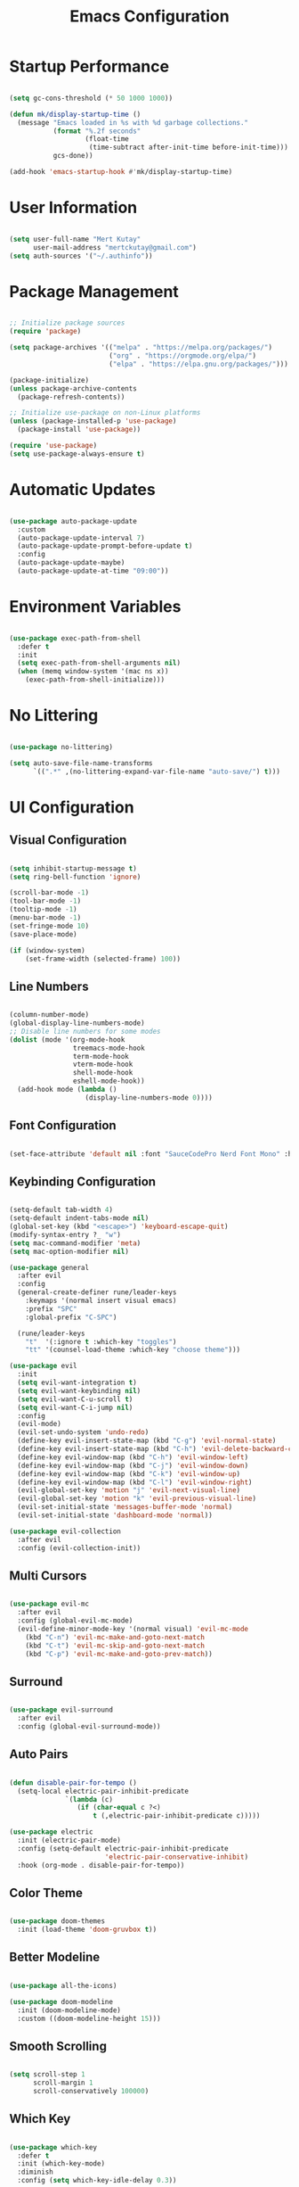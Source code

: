 #+title: Emacs Configuration
#+PROPERTY: header-args:emacs-lisp :tangle ./init.el :mkdirp yes

* Startup Performance

#+begin_src emacs-lisp

  (setq gc-cons-threshold (* 50 1000 1000))

  (defun mk/display-startup-time ()
    (message "Emacs loaded in %s with %d garbage collections."
             (format "%.2f seconds"
                     (float-time
                      (time-subtract after-init-time before-init-time)))
             gcs-done))

  (add-hook 'emacs-startup-hook #'mk/display-startup-time)

#+end_src

* User Information

#+begin_src emacs-lisp

  (setq user-full-name "Mert Kutay"
        user-mail-address "mertckutay@gmail.com")
  (setq auth-sources '("~/.authinfo"))

#+end_src

* Package Management

#+begin_src emacs-lisp

  ;; Initialize package sources
  (require 'package)

  (setq package-archives '(("melpa" . "https://melpa.org/packages/")
                           ("org" . "https://orgmode.org/elpa/")
                           ("elpa" . "https://elpa.gnu.org/packages/")))

  (package-initialize)
  (unless package-archive-contents
    (package-refresh-contents))

  ;; Initialize use-package on non-Linux platforms
  (unless (package-installed-p 'use-package)
    (package-install 'use-package))

  (require 'use-package)
  (setq use-package-always-ensure t)

#+end_src

* Automatic Updates

#+begin_src emacs-lisp

  (use-package auto-package-update
    :custom
    (auto-package-update-interval 7)
    (auto-package-update-prompt-before-update t)
    :config
    (auto-package-update-maybe)
    (auto-package-update-at-time "09:00"))

#+end_src

* Environment Variables

#+begin_src emacs-lisp

  (use-package exec-path-from-shell
    :defer t
    :init
    (setq exec-path-from-shell-arguments nil)
    (when (memq window-system '(mac ns x))
      (exec-path-from-shell-initialize)))

#+end_src

* No Littering

#+begin_src emacs-lisp

  (use-package no-littering)

  (setq auto-save-file-name-transforms
        `((".*" ,(no-littering-expand-var-file-name "auto-save/") t)))

#+end_src

* UI Configuration

** Visual Configuration

#+begin_src emacs-lisp

  (setq inhibit-startup-message t)
  (setq ring-bell-function 'ignore)

  (scroll-bar-mode -1)
  (tool-bar-mode -1)
  (tooltip-mode -1)
  (menu-bar-mode -1)
  (set-fringe-mode 10)
  (save-place-mode)

  (if (window-system)
      (set-frame-width (selected-frame) 100))

#+end_src

** Line Numbers

#+begin_src emacs-lisp

  (column-number-mode)
  (global-display-line-numbers-mode)
  ;; Disable line numbers for some modes
  (dolist (mode '(org-mode-hook
                  treemacs-mode-hook
                  term-mode-hook
                  vterm-mode-hook
                  shell-mode-hook
                  eshell-mode-hook))
    (add-hook mode (lambda ()
                     (display-line-numbers-mode 0))))

#+end_src

** Font Configuration

#+begin_src emacs-lisp

  (set-face-attribute 'default nil :font "SauceCodePro Nerd Font Mono" :height 150)

#+end_src

** Keybinding Configuration

#+begin_src emacs-lisp

  (setq-default tab-width 4)
  (setq-default indent-tabs-mode nil)
  (global-set-key (kbd "<escape>") 'keyboard-escape-quit)
  (modify-syntax-entry ?_ "w")
  (setq mac-command-modifier 'meta)
  (setq mac-option-modifier nil)

  (use-package general
    :after evil
    :config
    (general-create-definer rune/leader-keys
      :keymaps '(normal insert visual emacs)
      :prefix "SPC"
      :global-prefix "C-SPC")

    (rune/leader-keys
      "t"  '(:ignore t :which-key "toggles")
      "tt" '(counsel-load-theme :which-key "choose theme")))

  (use-package evil
    :init
    (setq evil-want-integration t)
    (setq evil-want-keybinding nil)
    (setq evil-want-C-u-scroll t)
    (setq evil-want-C-i-jump nil)
    :config
    (evil-mode)
    (evil-set-undo-system 'undo-redo)
    (define-key evil-insert-state-map (kbd "C-g") 'evil-normal-state)
    (define-key evil-insert-state-map (kbd "C-h") 'evil-delete-backward-char-and-join)
    (define-key evil-window-map (kbd "C-h") 'evil-window-left)
    (define-key evil-window-map (kbd "C-j") 'evil-window-down)
    (define-key evil-window-map (kbd "C-k") 'evil-window-up)
    (define-key evil-window-map (kbd "C-l") 'evil-window-right)
    (evil-global-set-key 'motion "j" 'evil-next-visual-line)
    (evil-global-set-key 'motion "k" 'evil-previous-visual-line)
    (evil-set-initial-state 'messages-buffer-mode 'normal)
    (evil-set-initial-state 'dashboard-mode 'normal))

  (use-package evil-collection
    :after evil
    :config (evil-collection-init))

#+end_src

** Multi Cursors

#+begin_src emacs-lisp

  (use-package evil-mc
    :after evil
    :config (global-evil-mc-mode)
    (evil-define-minor-mode-key '(normal visual) 'evil-mc-mode
      (kbd "C-n") 'evil-mc-make-and-goto-next-match
      (kbd "C-t") 'evil-mc-skip-and-goto-next-match
      (kbd "C-p") 'evil-mc-make-and-goto-prev-match))

#+end_src

** Surround

#+begin_src emacs-lisp

  (use-package evil-surround
    :after evil
    :config (global-evil-surround-mode))

#+end_src

** Auto Pairs

#+begin_src emacs-lisp

  (defun disable-pair-for-tempo ()
    (setq-local electric-pair-inhibit-predicate
                `(lambda (c)
                   (if (char-equal c ?<)
                       t (,electric-pair-inhibit-predicate c)))))

  (use-package electric
    :init (electric-pair-mode)
    :config (setq-default electric-pair-inhibit-predicate
                          'electric-pair-conservative-inhibit)
    :hook (org-mode . disable-pair-for-tempo))

#+end_src

** Color Theme

#+begin_src emacs-lisp

  (use-package doom-themes
    :init (load-theme 'doom-gruvbox t))

#+end_src

** Better Modeline

#+begin_src emacs-lisp

  (use-package all-the-icons)

  (use-package doom-modeline
    :init (doom-modeline-mode)
    :custom ((doom-modeline-height 15)))

#+end_src

** Smooth Scrolling

#+begin_src emacs-lisp

  (setq scroll-step 1
        scroll-margin 1
        scroll-conservatively 100000)

#+end_src

** Which Key

#+begin_src emacs-lisp

  (use-package which-key
    :defer t
    :init (which-key-mode)
    :diminish
    :config (setq which-key-idle-delay 0.3))

#+end_src

** Ivy and Counsel

#+begin_src emacs-lisp

  (use-package ivy
    :diminish
    :bind (("C-s" . swiper)
           :map ivy-minibuffer-map
           ("TAB" . ivy-alt-done)
           ("C-l" . ivy-alt-done)
           ("C-j" . ivy-next-line)
           ("C-k" . ivy-previous-line)
           :map ivy-switch-buffer-map
           ("C-k" . ivy-previous-line)
           ("C-l" . ivy-done)
           ("C-d" . ivy-switch-buffer-kill)
           :map ivy-reverse-i-search-map
           ("C-k" . ivy-previous-line)
           ("C-d" . ivy-reverse-i-search-kill))
    :config (ivy-mode))

  (use-package ivy-rich
    :after ivy
    :init (ivy-rich-mode))

  (use-package counsel
    :bind (("C-M-j" . 'counsel-switch-buffer)
           :map minibuffer-local-map
           ("C-r" . 'counsel-minibuffer-history))
    :config (counsel-mode))

#+end_src

** Candidate Sorting

#+begin_src emacs-lisp

  (use-package ivy-prescient
    :after ivy
    :custom
    (ivy-prescient-enable-filtering nil)
    :config (ivy-prescient-mode t))

#+end_src

** Helpful Help Commands

#+begin_src emacs-lisp

  (use-package helpful
    :custom
    (counsel-describe-function-function #'helpful-callable)
    (counsel-describe-variable-function #'helpful-variable)
    :bind
    ([remap describe-function] . counsel-describe-function)
    ([remap describe-command] . helpful-command)
    ([remap describe-variable] . counsel-describe-variable)
    ([remap describe-key] . helpful-key))

#+end_src

** Text Scaling

#+begin_src emacs-lisp

  (use-package hydra
    :defer t)

  (defhydra hydra-text-scale (:timeout 4)
    "scale text"
    ("j" text-scale-increase "in")
    ("k" text-scale-decrease "out")
    ("f" nil "finished" :exit t))

  (rune/leader-keys
    "ts" '(hydra-text-scale/body :which-key "scale text"))

#+end_src

* File Management

** Dired

#+begin_src emacs-lisp

  (defvar mk/dired-hidden nil)

  (defun mk/dired-hidden-switch ()
    (interactive)
    (if mk/dired-hidden
        (setq mk/dired-hidden nil)
      (setq mk/dired-hidden t))
    (mk/dired-ls)
    (revert-buffer))

  (defun mk/dired-ls ()
    (if mk/dired-hidden
        (dired-sort-other "-gho --group-directories-first")
      (dired-sort-other "-agho --group-directories-first")))

  (use-package dired
    :ensure nil
    :commands (dired dired-jump)
    :bind (("C-x C-j" . dired-jump))
    :config
    (setq trash-directory "~/.Trash")
    (setq delete-by-moving-to-trash t)
    (setq dired-kill-when-opening-new-dired-buffer t)
    (evil-collection-define-key 'normal 'dired-mode-map
      "h" 'dired-up-directory
      "l" 'dired-find-file
      "H" 'mk/dired-hidden-switch))

  (add-hook 'dired-mode-hook 'mk/dired-ls)

  (use-package all-the-icons-dired
    :hook (dired-mode . all-the-icons-dired-mode))

#+end_src

* Org Mode

** Basic Config

#+begin_src emacs-lisp

  (defun mk/org-mode-setup ()
    (org-indent-mode)
    (visual-line-mode))

  (use-package org
    :pin org
    :commands (org-capture org-agenda)
    :hook (org-mode . mk/org-mode-setup)
    :config
    (setq org-ellipsis " ")

    (setq org-agenda-start-with-log-mode t)
    (setq org-log-done 'time)
    (setq org-log-into-drawer t)

    (setq org-directory "~/org/")
    (setq org-agenda-files
          '("~/org/Tasks.org"))

    (require 'org-habit)
    (add-to-list 'org-modules 'org-habit)
    (setq org-habit-graph-column 60)

    (setq org-todo-keywords
      '((sequence "TODO(t)" "PROGRESS(p)" "|" "DONE(d!)")))

    (setq org-refile-targets
      '(("Tasks.org" :maxlevel . 1)))

    ;; Save Org buffers after refiling!
    (advice-add 'org-refile :after 'org-save-all-org-buffers)

    (setq org-tag-alist
      '((:startgroup)
         ; Put mutually exclusive tags here
         (:endgroup)
         ("@errand" . ?E)
         ("@home" . ?H)
         ("@work" . ?W)))

    (define-key global-map (kbd "C-c j")
      (lambda () (interactive) (org-capture nil "jj"))))

#+end_src

*** Nicer Heading Bullets

#+begin_src emacs-lisp

  (use-package org-bullets
    :hook (org-mode . org-bullets-mode)
    :custom
    (org-bullets-bullet-list '("◉" "○" "●" "○" "●" "○" "●")))

#+end_src

*** Center Org Buffers

#+begin_src emacs-lisp

  (defun mk/org-mode-visual-fill ()
    (setq visual-fill-column-width 100
          visual-fill-column-center-text t)
    (visual-fill-column-mode))

  (use-package visual-fill-column
    :hook (org-mode . mk/org-mode-visual-fill))

#+end_src

** Configure Babel Languages

#+begin_src emacs-lisp

  (with-eval-after-load 'org
    (org-babel-do-load-languages
     'org-babel-load-languages
     '((emacs-lisp . t)
       (shell . t)
       (python . t)))
    (setq org-confirm-babel-evaluate nil))

#+end_src

** Auto-tangle Configuration Files

#+begin_src emacs-lisp

  (defun mk/org-babel-tangle-config ()
    (when (string-equal (buffer-file-name)
                        (expand-file-name "~/.dotfiles/.emacs.d/Emacs.org"))
      (let ((org-confirm-babel-evaluate nil))
        (org-babel-tangle))))

  (add-hook 'org-mode-hook (lambda () (add-hook 'after-save-hook 'mk/org-babel-tangle-config)))

#+end_src

** Structure Templates

#+begin_src emacs-lisp

  (with-eval-after-load 'org
    (require 'org-tempo)

    (add-to-list 'org-structure-template-alist '("el" . "src emacs-lisp"))
    (add-to-list 'org-structure-template-alist '("sh" . "src shell"))
    (add-to-list 'org-structure-template-alist '("py" . "src python")))

#+end_src

* Development

** Flycheck

#+begin_src emacs-lisp

  (use-package flycheck
    :defer t
    :init (global-flycheck-mode))

#+end_src

** Formatting

#+begin_src emacs-lisp

  (use-package format-all
    :hook (prog-mode . format-all-mode)
    (format-all-mode . format-all-ensure-formatter))

#+end_src

** Commenting

#+begin_src emacs-lisp

  (use-package evil-nerd-commenter
    :after evil)

#+end_src

** Folding

#+begin_src emacs-lisp

  (add-hook 'prog-mode-hook 'hs-minor-mode)

#+end_src

** Rainbow Delimiters

#+begin_src emacs-lisp

  (use-package rainbow-delimiters
    :hook (prog-mode . rainbow-delimiters-mode))

#+end_src

** Language Servers

#+begin_src emacs-lisp

  (defun mk/lsp-mode-setup ()
    (setq lsp-headerline-breadcrumb-segments '(path-up-to-project file symbols))
    (lsp-headerline-breadcrumb-mode))

  (use-package lsp-mode
    :commands (lsp lsp-deferred)
    :hook (lsp-mode . mk/lsp-mode-setup)
    :init
    (setq lsp-keymap-prefix "C-c l")
    :config
    (lsp-enable-which-key-integration t))

  (use-package lsp-ui
    :hook (lsp-mode . lsp-ui-mode))

  (use-package lsp-treemacs
    :after lsp)

  (use-package lsp-ivy
    :after lsp)

#+end_src

*** Python

#+begin_src emacs-lisp

  (use-package python-mode
    :hook (python-mode . lsp-deferred)
    :custom
    (python-shell-interpreter "python3")
    :config
    (setq python-indent-level 4))

  (use-package pyvenv
    :after python-mode
    :config
    (setq pyvenv-mode-line-indicator
          '(pyvenv-virtual-env-name
            ("[venv:" pyvenv-virtual-env-name "] ")))
    (pyvenv-mode))

  (defvar mk/venv-dir)
  (defvar mk/venv-changed nil)

  (defun mk/check-venv ()
    (let ((venv-dir (concat (projectile-project-root) ".venv")))
      (when (file-directory-p venv-dir)
        (setq mk/venv-dir venv-dir)
        (pyvenv-activate mk/venv-dir)
        (setq mk/venv-changed t))))

  (add-hook 'projectile-after-switch-project-hook 'mk/check-venv)

  (defun mk/update-venv ()
    (when mk/venv-changed
      (call-interactively #'lsp-workspace-restart)
      (setq mk/venv-changed nil)))

  (add-hook 'lsp-mode-hook 'mk/update-venv)

  (use-package poetry
    :after python-mode)

  (use-package lsp-pyright
    :hook (python-mode . lsp-deferred))

  (use-package py-isort
    :hook (before-save . py-isort-before-save))

  (use-package ein
    :after python-mode)

#+end_src

*** Javascript / Typescript

#+begin_src emacs-lisp

  (use-package typescript-mode
    :mode ("\\.js\\'"
           "\\.ts\\'")
    :hook (typescript-mode . lsp-deferred)
    :config
    (setq typescript-indent-level 2))

#+end_src

*** YAML

#+begin_src emacs-lisp

  (use-package yaml-mode
    :mode ("\\.yml\\'"
           "\\.yaml\\'"))

#+end_src

*** Docker

#+begin_src emacs-lisp

  (use-package dockerfile-mode
    :mode ("\\Dockerfile\\'"
           "\\.dockerfile\\'"))

  (use-package docker
    :bind ("C-c d" . docker))

#+end_src

** Company Mode

#+begin_src emacs-lisp

  (use-package company
    :after lsp-mode
    :hook (lsp-mode . company-mode)
    :bind
    (:map company-active-map
          ("<tab>" . company-complete-selection))
    (:map lsp-mode-map
          ("<tab>" . company-indent-or-complete-common))
    :custom
    (company-minimum-prefix-length 1)
    (company-idle-delay 0.0))

  (use-package company-box
    :hook (company-mode . company-box-mode))

#+end_src

** Projectile

#+begin_src emacs-lisp

  (use-package projectile
    :diminish projectile-mode
    :config (projectile-mode)
    :custom ((projectile-completion-system 'ivy))
    :bind-keymap
    ("C-c p" . projectile-command-map)
    :init
    (when (file-directory-p "~/projects")
      (setq projectile-project-search-path '("~/projects"))))

  (use-package counsel-projectile
    :after projectile
    :config (counsel-projectile-mode)
    (counsel-projectile-modify-action
     'counsel-projectile-switch-project-action
     '((default counsel-projectile-switch-project-action-dired))))

#+end_src

** Git

#+begin_src emacs-lisp

  (use-package magit
    :commands magit-status
    :custom
    (magit-display-buffer-function #'magit-display-buffer-same-window-except-diff-v1))

  (use-package forge
    :after magit)

  (use-package git-gutter
    :defer t
    :init (global-git-gutter-mode)
    :custom
    (git-gutter:update-interval 2))

#+end_src

* Terminals

** term-mode

#+begin_src emacs-lisp

  (use-package term
    :commands term
    :config
    (setq explicit-shell-file-name "bash")
    (setq term-prompt-regexp "^[^#$%>\n]*[#$%>] *"))

  (use-package eterm-256color
    :hook (term-mode . eterm-256color-mode))

#+end_src

** v-term

#+begin_src emacs-lisp

  (use-package vterm
    :commands vterm
    :config
    (setq term-prompt-regexp "^[^#$%>\n]*[#$%>] *")
    (setq vterm-max-scrollback 10000))

#+end_src

** Eshell

#+begin_src emacs-lisp

  (defun mk/configure-shell ()
    (add-hook 'eshell-pre-command-hook 'eshell-save-some-history)
    (add-to-list 'eshell-output-filter-functions 'eshell-truncate-buffer)

    (evil-define-key '(normal insert visual) eshell-mode-map (kbd "C-r") 'counsel-esh-history)
    (evil-normalize-keymaps)

    (setq eshell-history-size 10000
          eshell-buffer-maximum-lines 10000
          eshell-hist-ignoredups t
          eshell-scroll-to-bottom-on-input t))


  (use-package eshell
    :hook (eshell-first-time-mode . mk/configure-shell)
    :config
    (with-eval-after-load 'esh-opt
      (setq eshell-destroy-buffer-when-process-dies t)
      (setq eshell-visual-commands '("htop" "zsh" "vim")))
    (eshell-git-prompt-use-theme 'robbyrussell))

  (use-package eshell-git-prompt
    :after eshell)

#+end_src

* Runtime Performance

#+begin_src emacs-lisp

  (setq gc-cons-threshold (* 2 1000 1000))

#+end_src
